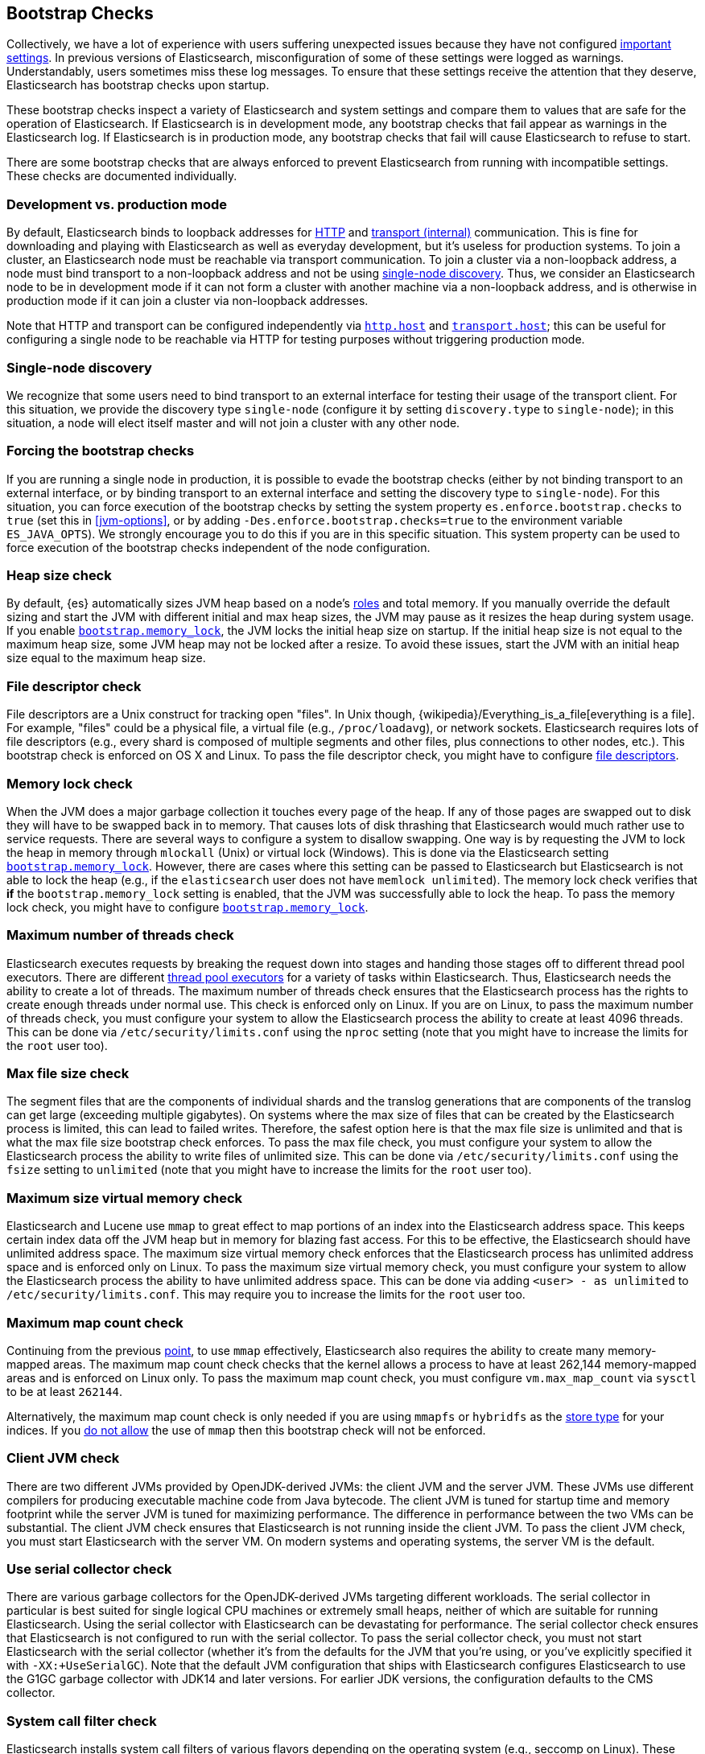 [[bootstrap-checks]]
== Bootstrap Checks

Collectively, we have a lot of experience with users suffering
unexpected issues because they have not configured
<<important-settings,important settings>>. In previous versions of
Elasticsearch, misconfiguration of some of these settings were logged
as warnings. Understandably, users sometimes miss these log messages.
To ensure that these settings receive the attention that they deserve,
Elasticsearch has bootstrap checks upon startup.

These bootstrap checks inspect a variety of Elasticsearch and system
settings and compare them to values that are safe for the operation of
Elasticsearch. If Elasticsearch is in development mode, any bootstrap
checks that fail appear as warnings in the Elasticsearch log. If
Elasticsearch is in production mode, any bootstrap checks that fail will
cause Elasticsearch to refuse to start.

There are some bootstrap checks that are always enforced to prevent
Elasticsearch from running with incompatible settings. These checks are
documented individually.

[discrete]
[[dev-vs-prod-mode]]
=== Development vs. production mode

By default, Elasticsearch binds to loopback addresses for <<modules-http,HTTP>>
and <<modules-transport,transport (internal)>> communication. This is fine for
downloading and playing with Elasticsearch as well as everyday development, but
it's useless for production systems. To join a cluster, an Elasticsearch node
must be reachable via transport communication. To join a cluster via a
non-loopback address, a node must bind transport to a non-loopback address and
not be using <<single-node-discovery,single-node discovery>>. Thus, we consider
an Elasticsearch node to be in development mode if it can not form a cluster
with another machine via a non-loopback address, and is otherwise in production
mode if it can join a cluster via non-loopback addresses.

Note that HTTP and transport can be configured independently via
<<modules-http,`http.host`>> and <<modules-transport,`transport.host`>>; this
can be useful for configuring a single node to be reachable via HTTP for testing
purposes without triggering production mode.

[[single-node-discovery]]
[discrete]
=== Single-node discovery
We recognize that some users need to bind transport to an external interface for
testing their usage of the transport client. For this situation, we provide the
discovery type `single-node` (configure it by setting `discovery.type` to
`single-node`); in this situation, a node will elect itself master and will not
join a cluster with any other node.


[discrete]
=== Forcing the bootstrap checks
If you are running a single node in production, it is possible to evade the
bootstrap checks (either by not binding transport to an external interface, or
by binding transport to an external interface and setting the discovery type to
`single-node`). For this situation, you can force execution of the bootstrap
checks by setting the system property `es.enforce.bootstrap.checks` to `true`
(set this in <<jvm-options>>, or by adding `-Des.enforce.bootstrap.checks=true`
to the environment variable `ES_JAVA_OPTS`). We strongly encourage you to do
this if you are in this specific situation. This system property can be used to
force execution of the bootstrap checks independent of the node configuration.

=== Heap size check

By default, {es} automatically sizes JVM heap based on a node's
<<node-roles,roles>> and total memory. If you manually override the default
sizing and start the JVM with different initial and max heap sizes, the JVM may
pause as it resizes the heap during system usage. If you enable
<<bootstrap-memory_lock,`bootstrap.memory_lock`>>, the JVM locks the initial heap
size on startup. If the initial heap size is not equal to the maximum heap size,
some JVM heap may not be locked after a resize. To avoid these issues, start the
JVM with an initial heap size equal to the maximum heap size.

=== File descriptor check

File descriptors are a Unix construct for tracking open "files". In Unix
though, {wikipedia}/Everything_is_a_file[everything is
a file]. For example, "files" could be a physical file, a virtual file
(e.g., `/proc/loadavg`), or network sockets. Elasticsearch requires
lots of file descriptors (e.g., every shard is composed of multiple
segments and other files, plus connections to other nodes, etc.). This
bootstrap check is enforced on OS X and Linux. To pass the file
descriptor check, you might have to configure <<file-descriptors,file
descriptors>>.

=== Memory lock check

When the JVM does a major garbage collection it touches every page of
the heap. If any of those pages are swapped out to disk they will have
to be swapped back in to memory. That causes lots of disk thrashing that
Elasticsearch would much rather use to service requests. There are
several ways to configure a system to disallow swapping. One way is by
requesting the JVM to lock the heap in memory through `mlockall` (Unix)
or virtual lock (Windows). This is done via the Elasticsearch setting
<<bootstrap-memory_lock,`bootstrap.memory_lock`>>. However, there are
cases where this setting can be passed to Elasticsearch but
Elasticsearch is not able to lock the heap (e.g., if the `elasticsearch`
user does not have `memlock unlimited`). The memory lock check verifies
that *if* the `bootstrap.memory_lock` setting is enabled, that the JVM
was successfully able to lock the heap. To pass the memory lock check,
you might have to configure <<bootstrap-memory_lock,`bootstrap.memory_lock`>>.

[[max-number-threads-check]]
=== Maximum number of threads check

Elasticsearch executes requests by breaking the request down into stages
and handing those stages off to different thread pool executors. There
are different <<modules-threadpool,thread pool executors>> for a variety
of tasks within Elasticsearch. Thus, Elasticsearch needs the ability to
create a lot of threads. The maximum number of threads check ensures
that the Elasticsearch process has the rights to create enough threads
under normal use. This check is enforced only on Linux. If you are on
Linux, to pass the maximum number of threads check, you must configure
your system to allow the Elasticsearch process the ability to create at
least 4096 threads. This can be done via `/etc/security/limits.conf`
using the `nproc` setting (note that you might have to increase the
limits for the `root` user too).

=== Max file size check

The segment files that are the components of individual shards and the translog
generations that are components of the translog can get large (exceeding
multiple gigabytes). On systems where the max size of files that can be created
by the Elasticsearch process is limited, this can lead to failed
writes. Therefore, the safest option here is that the max file size is unlimited
and that is what the max file size bootstrap check enforces. To pass the max
file check, you must configure your system to allow the Elasticsearch process
the ability to write files of unlimited size. This can be done via
`/etc/security/limits.conf` using the `fsize` setting to `unlimited` (note that
you might have to increase the limits for the `root` user too).

[[max-size-virtual-memory-check]]
=== Maximum size virtual memory check

Elasticsearch and Lucene use `mmap` to great effect to map portions of
an index into the Elasticsearch address space. This keeps certain index
data off the JVM heap but in memory for blazing fast access. For this to
be effective, the Elasticsearch should have unlimited address space. The
maximum size virtual memory check enforces that the Elasticsearch
process has unlimited address space and is enforced only on Linux. To
pass the maximum size virtual memory check, you must configure your
system to allow the Elasticsearch process the ability to have unlimited
address space. This can be done via adding `<user> - as unlimited`
to `/etc/security/limits.conf`. This may require you to increase the limits
for the `root` user too.

=== Maximum map count check

Continuing from the previous <<max-size-virtual-memory-check,point>>, to
use `mmap` effectively, Elasticsearch also requires the ability to
create many memory-mapped areas. The maximum map count check checks that
the kernel allows a process to have at least 262,144 memory-mapped areas
and is enforced on Linux only. To pass the maximum map count check, you
must configure `vm.max_map_count` via `sysctl` to be at least `262144`.

Alternatively, the maximum map count check is only needed if you are using
`mmapfs` or `hybridfs` as the <<index-modules-store,store type>> for your
indices. If you <<allow-mmap,do not allow>> the use of `mmap` then this
bootstrap check will not be enforced.

=== Client JVM check

There are two different JVMs provided by OpenJDK-derived JVMs: the
client JVM and the server JVM. These JVMs use different compilers for
producing executable machine code from Java bytecode. The client JVM is
tuned for startup time and memory footprint while the server JVM is
tuned for maximizing performance. The difference in performance between
the two VMs can be substantial. The client JVM check ensures that
Elasticsearch is not running inside the client JVM. To pass the client
JVM check, you must start Elasticsearch with the server VM. On modern
systems and operating systems, the server VM is the
default.

=== Use serial collector check

There are various garbage collectors for the OpenJDK-derived JVMs
targeting different workloads. The serial collector in particular is
best suited for single logical CPU machines or extremely small heaps,
neither of which are suitable for running Elasticsearch. Using the
serial collector with Elasticsearch can be devastating for performance.
The serial collector check ensures that Elasticsearch is not configured
to run with the serial collector. To pass the serial collector check,
you must not start Elasticsearch with the serial collector (whether it's
from the defaults for the JVM that you're using, or you've explicitly
specified it with `-XX:+UseSerialGC`). Note that the default JVM
configuration that ships with Elasticsearch configures Elasticsearch to
use the G1GC garbage collector with JDK14 and later versions. For earlier
JDK versions, the configuration defaults to the CMS collector.

=== System call filter check
Elasticsearch installs system call filters of various flavors depending
on the operating system (e.g., seccomp on Linux). These system call
filters are installed to prevent the ability to execute system calls
related to forking as a defense mechanism against arbitrary code
execution attacks on Elasticsearch. The system call filter check ensures
that if system call filters are enabled, then they were successfully
installed. To pass the system call filter check you must either fix any
configuration errors on your system that prevented system call filters
from installing (check your logs), or *at your own risk* disable system
call filters by setting `bootstrap.system_call_filter` to `false`.

=== OnError and OnOutOfMemoryError checks

The JVM options `OnError` and `OnOutOfMemoryError` enable executing
arbitrary commands if the JVM encounters a fatal error (`OnError`) or an
`OutOfMemoryError` (`OnOutOfMemoryError`). However, by default,
Elasticsearch system call filters (seccomp) are enabled and these
filters prevent forking. Thus, using `OnError` or `OnOutOfMemoryError`
and system call filters are incompatible. The `OnError` and
`OnOutOfMemoryError` checks prevent Elasticsearch from starting if
either of these JVM options are used and system call filters are
enabled. This check is always enforced. To pass this check do not enable
`OnError` nor `OnOutOfMemoryError`; instead, upgrade to Java 8u92 and
use the JVM flag `ExitOnOutOfMemoryError`. While this does not have the
full capabilities of `OnError` nor `OnOutOfMemoryError`, arbitrary
forking will not be supported with seccomp enabled.

=== Early-access check

The OpenJDK project provides early-access snapshots of upcoming releases. These
releases are not suitable for production. The early-access check detects these
early-access snapshots. To pass this check, you must start Elasticsearch on a
release build of the JVM.

=== G1GC check

Early versions of the HotSpot JVM that shipped with JDK 8 are known to
have issues that can lead to index corruption when the G1GC collector is
enabled.  The versions impacted are those earlier than the version of
HotSpot that shipped with JDK 8u40. The G1GC check detects these early
versions of the HotSpot JVM.

=== All permission check

The all permission check ensures that the security policy used during bootstrap
does not grant the `java.security.AllPermission` to Elasticsearch. Running with
the all permission granted is equivalent to disabling the security manager.

=== Discovery configuration check

By default, when Elasticsearch first starts up it will try and discover other
nodes running on the same host. If no elected master can be discovered within a
few seconds then Elasticsearch will form a cluster that includes any other
nodes that were discovered. It is useful to be able to form this cluster
without any extra configuration in development mode, but this is unsuitable for
production because it's possible to form multiple clusters and lose data as a
result.

This bootstrap check ensures that discovery is not running with the default
configuration. It can be satisfied by setting at least one of the following
properties:

- `discovery.seed_hosts`
- `discovery.seed_providers`
- `cluster.initial_master_nodes`
